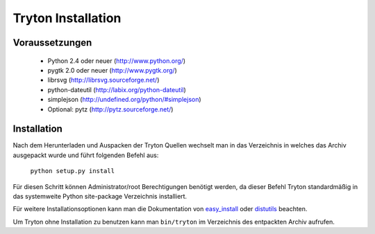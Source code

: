 Tryton Installation
===================

Voraussetzungen
---------------

 * Python 2.4 oder neuer (http://www.python.org/)
 * pygtk 2.0 oder neuer (http://www.pygtk.org/)
 * librsvg (http://librsvg.sourceforge.net/)
 * python-dateutil (http://labix.org/python-dateutil)
 * simplejson (http://undefined.org/python/#simplejson)
 * Optional: pytz (http://pytz.sourceforge.net/)

Installation
------------

Nach dem Herunterladen und Auspacken der Tryton Quellen wechselt man in das
Verzeichnis in welches das Archiv ausgepackt wurde und führt folgenden Befehl
aus:

    ``python setup.py install``

Für diesen Schritt können Administrator/root Berechtigungen benötigt
werden, da dieser Befehl Tryton standardmäßig in das systemweite Python
site-package Verzeichnis installiert.

Für weitere Installationsoptionen kann man die Dokumentation von
easy_install__ oder distutils__ beachten.

__ http://peak.telecommunity.com/DevCenter/EasyInstall

__ http://docs.python.org/inst/inst.html

Um Tryton ohne Installation zu benutzen kann man ``bin/tryton`` im Verzeichnis
des entpackten Archiv aufrufen.

